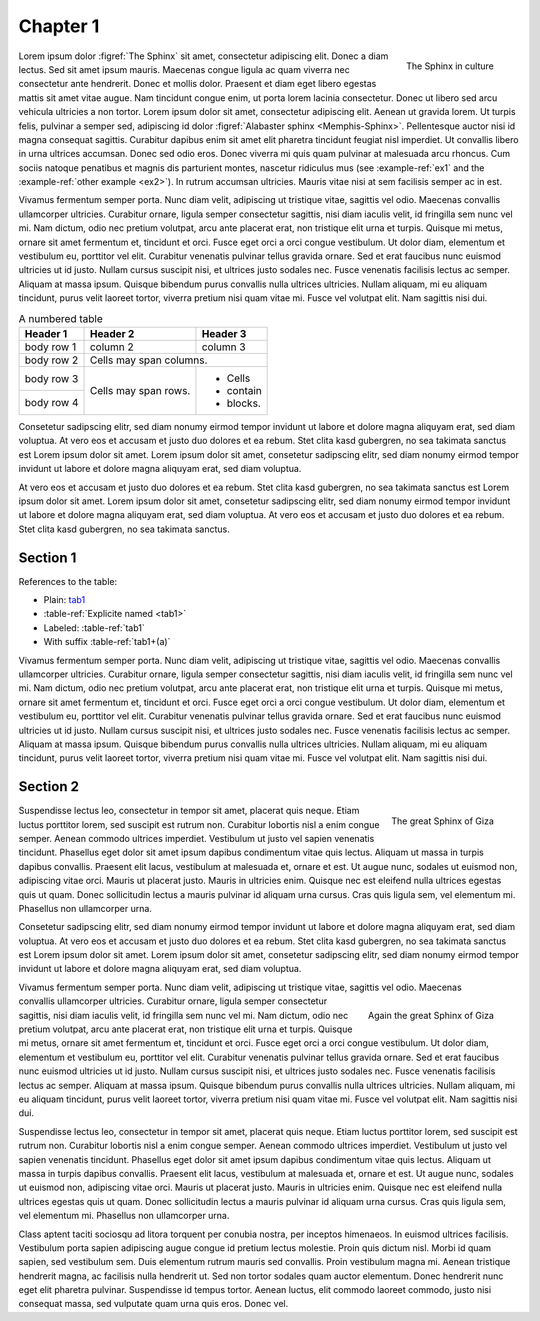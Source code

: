 .. _gensec:

#########
Chapter 1
#########


.. figure:: _static/sphinx.png
   :name: The Sphinx
   :align: right
   
   The Sphinx in culture


Lorem ipsum dolor :figref:`The Sphinx` sit amet, consectetur adipiscing elit. Donec a diam lectus. Sed sit amet ipsum mauris. Maecenas congue ligula ac quam viverra nec consectetur ante hendrerit. Donec et mollis dolor. Praesent et diam eget libero egestas mattis sit amet vitae augue. Nam tincidunt congue enim, ut porta lorem lacinia consectetur. Donec ut libero sed arcu vehicula ultricies a non tortor. Lorem ipsum dolor sit amet, consectetur adipiscing elit. Aenean ut gravida lorem. Ut turpis felis, pulvinar a semper sed, adipiscing id dolor :figref:`Alabaster sphinx <Memphis-Sphinx>`. Pellentesque auctor nisi id magna consequat sagittis. Curabitur dapibus enim sit amet elit pharetra tincidunt feugiat nisl imperdiet. Ut convallis libero in urna ultrices accumsan. Donec sed odio eros. Donec viverra mi quis quam pulvinar at malesuada arcu rhoncus. Cum sociis natoque penatibus et magnis dis parturient montes, nascetur ridiculus mus (see :example-ref:`ex1` and the :example-ref:`other example <ex2>`). In rutrum accumsan ultricies. Mauris vitae nisi at sem facilisis semper ac in est.

.. example:: A very simple example
   :name: ex1

   Class aptent taciti sociosqu ad litora torquent per conubia nostra, per inceptos himenaeos. In euismod ultrices facilisis. Vestibulum porta sapien adipiscing augue congue id pretium lectus molestie. Proin quis dictum nisl. Morbi id quam sapien, sed vestibulum sem. 

.. example:: A more complex example
   :name: ex2

    Duis elementum rutrum mauris sed convallis. Proin vestibulum magna mi. Aenean tristique hendrerit magna, ac facilisis nulla hendrerit ut. Sed non tortor sodales quam auctor elementum. Donec hendrerit nunc eget elit pharetra pulvinar. Suspendisse id tempus tortor.

.. definition:: Test definition
   :name: def1

   Cras quis ligula sem, vel elementum mi. Phasellus non ullamcorper urna.

Vivamus fermentum semper porta. Nunc diam velit, adipiscing ut tristique vitae, sagittis vel odio. Maecenas convallis ullamcorper ultricies. Curabitur ornare, ligula semper consectetur sagittis, nisi diam iaculis velit, id fringilla sem nunc vel mi. Nam dictum, odio nec pretium volutpat, arcu ante placerat erat, non tristique elit urna et turpis. Quisque mi metus, ornare sit amet fermentum et, tincidunt et orci. Fusce eget orci a orci congue vestibulum. Ut dolor diam, elementum et vestibulum eu, porttitor vel elit. Curabitur venenatis pulvinar tellus gravida ornare. Sed et erat faucibus nunc euismod ultricies ut id justo. Nullam cursus suscipit nisi, et ultrices justo sodales nec. Fusce venenatis facilisis lectus ac semper. Aliquam at massa ipsum. Quisque bibendum purus convallis nulla ultrices ultricies. Nullam aliquam, mi eu aliquam tincidunt, purus velit laoreet tortor, viverra pretium nisi quam vitae mi. Fusce vel volutpat elit. Nam sagittis nisi dui.


.. table:: A numbered table
    :name: tab1

    +------------+------------+-----------+
    | Header 1   | Header 2   | Header 3  |
    +============+============+===========+
    | body row 1 | column 2   | column 3  |
    +------------+------------+-----------+
    | body row 2 | Cells may span columns.|
    +------------+------------+-----------+
    | body row 3 | Cells may  | - Cells   |
    +------------+ span rows. | - contain |
    | body row 4 |            | - blocks. |
    +------------+------------+-----------+

Consetetur sadipscing elitr, sed diam nonumy eirmod tempor invidunt ut labore et dolore magna aliquyam erat, sed diam voluptua. At vero eos et accusam et justo duo dolores et ea rebum. Stet clita kasd gubergren, no sea takimata sanctus est Lorem ipsum dolor sit amet. Lorem ipsum dolor sit amet, consetetur sadipscing elitr, sed diam nonumy eirmod tempor invidunt ut labore et dolore magna aliquyam erat, sed diam voluptua. 

.. definition::

   Duis autem vel eum iriure dolor in hendrerit in vulputate velit esse molestie consequat, vel illum dolore eu feugiat nulla facilisis.

At vero eos et accusam et justo duo dolores et ea rebum. Stet clita kasd gubergren, no sea takimata sanctus est Lorem ipsum dolor sit amet. Lorem ipsum dolor sit amet, consetetur sadipscing elitr, sed diam nonumy eirmod tempor invidunt ut labore et dolore magna aliquyam erat, sed diam voluptua. At vero eos et accusam et justo duo dolores et ea rebum. Stet clita kasd gubergren, no sea takimata sanctus. 

.. exercise:: 
   :name: prob1

   Install this extension.


.. exercise:: 

   Use this extension.

.. exercise:: 

   Love this extension.


Section 1
=========
References to the table:

- Plain: `tab1`_
- :table-ref:`Explicite named <tab1>`
- Labeled: :table-ref:`tab1`
- With suffix :table-ref:`tab1+(a)`


Vivamus fermentum semper porta. Nunc diam velit, adipiscing ut tristique vitae, sagittis vel odio. Maecenas convallis ullamcorper ultricies. Curabitur ornare, ligula semper consectetur sagittis, nisi diam iaculis velit, id fringilla sem nunc vel mi. Nam dictum, odio nec pretium volutpat, arcu ante placerat erat, non tristique elit urna et turpis. Quisque mi metus, ornare sit amet fermentum et, tincidunt et orci. Fusce eget orci a orci congue vestibulum. Ut dolor diam, elementum et vestibulum eu, porttitor vel elit. Curabitur venenatis pulvinar tellus gravida ornare. Sed et erat faucibus nunc euismod ultricies ut id justo. Nullam cursus suscipit nisi, et ultrices justo sodales nec. Fusce venenatis facilisis lectus ac semper. Aliquam at massa ipsum. Quisque bibendum purus convallis nulla ultrices ultricies. Nullam aliquam, mi eu aliquam tincidunt, purus velit laoreet tortor, viverra pretium nisi quam vitae mi. Fusce vel volutpat elit. Nam sagittis nisi dui.


.. exercise::
   :name: prob2
   :class: test

   Duis autem vel eum iriure dolor in hendrerit in vulputate velit esse molestie consequat, vel illum dolore eu feugiat nulla facilisis at vero eros et accumsan et iusto odio dignissim qui blandit praesent luptatum zzril delenit augue duis dolore te feugait nulla facilisi. Lorem ipsum dolor sit amet, consectetuer adipiscing elit, sed diam nonummy nibh euismod tincidunt ut laoreet dolore magna aliquam erat volutpat.

   Ut wisi enim ad minim veniam, quis nostrud exerci tation ullamcorper suscipit lobortis nisl ut aliquip ex ea commodo consequat.

.. solution::

  Consetetur sadipscing elitr.

.. exercise::

   At vero eos et accusam et justo duo dolores et ea rebum. Stet clita kasd gubergren, no sea takimata sanctus est Lorem ipsum dolor sit amet. Lorem ipsum dolor sit amet, consetetur sadipscing elitr, sed diam nonumy eirmod tempor invidunt ut labore et dolore magna aliquyam erat, sed diam voluptua. 

.. exercise::

   Ut wisi enim ad minim veniam, quis nostrud exerci tation ullamcorper suscipit lobortis nisl ut aliquip ex ea commodo consequat.

.. solution::

  Nam liber tempor cum soluta nobis eleifend option congue nihil imperdiet doming id quod mazim placerat facer possim assum.


Section 2
=========

.. figure:: _static/sphinx_gizeh.jpg
   :align: right
   :name: Gizeh-Sphinx1

   The great Sphinx of Giza

Suspendisse lectus leo, consectetur in tempor sit amet, placerat quis neque. Etiam luctus porttitor lorem, sed suscipit est rutrum non. Curabitur lobortis nisl a enim congue semper. Aenean commodo ultrices imperdiet. Vestibulum ut justo vel sapien venenatis tincidunt. Phasellus eget dolor sit amet ipsum dapibus condimentum vitae quis lectus. Aliquam ut massa in turpis dapibus convallis. Praesent elit lacus, vestibulum at malesuada et, ornare et est. Ut augue nunc, sodales ut euismod non, adipiscing vitae orci. Mauris ut placerat justo. Mauris in ultricies enim. Quisque nec est eleifend nulla ultrices egestas quis ut quam. Donec sollicitudin lectus a mauris pulvinar id aliquam urna cursus. Cras quis ligula sem, vel elementum mi. Phasellus non ullamcorper urna.

Consetetur sadipscing elitr, sed diam nonumy eirmod tempor invidunt ut labore et dolore magna aliquyam erat, sed diam voluptua. At vero eos et accusam et justo duo dolores et ea rebum. Stet clita kasd gubergren, no sea takimata sanctus est Lorem ipsum dolor sit amet. Lorem ipsum dolor sit amet, consetetur sadipscing elitr, sed diam nonumy eirmod tempor invidunt ut labore et dolore magna aliquyam erat, sed diam voluptua.

.. fake-figure:: A fake figure
   :id: extra id
   
   This is not a real figure, but the figure counter increase.

.. figure:: _static/sphinx_gizeh.jpg
   :align: right
   :name: Gizeh-Sphinx2


.. figure:: _static/sphinx_gizeh.jpg
   :align: right

   Again the great Sphinx of Giza


Vivamus fermentum semper porta. Nunc diam velit, adipiscing ut tristique vitae, sagittis vel odio. Maecenas convallis ullamcorper ultricies. Curabitur ornare, ligula semper consectetur sagittis, nisi diam iaculis velit, id fringilla sem nunc vel mi. Nam dictum, odio nec pretium volutpat, arcu ante placerat erat, non tristique elit urna et turpis. Quisque mi metus, ornare sit amet fermentum et, tincidunt et orci. Fusce eget orci a orci congue vestibulum. Ut dolor diam, elementum et vestibulum eu, porttitor vel elit. Curabitur venenatis pulvinar tellus gravida ornare. Sed et erat faucibus nunc euismod ultricies ut id justo. Nullam cursus suscipit nisi, et ultrices justo sodales nec. Fusce venenatis facilisis lectus ac semper. Aliquam at massa ipsum. Quisque bibendum purus convallis nulla ultrices ultricies. Nullam aliquam, mi eu aliquam tincidunt, purus velit laoreet tortor, viverra pretium nisi quam vitae mi. Fusce vel volutpat elit. Nam sagittis nisi dui.


Suspendisse lectus leo, consectetur in tempor sit amet, placerat quis neque. Etiam luctus porttitor lorem, sed suscipit est rutrum non. Curabitur lobortis nisl a enim congue semper. Aenean commodo ultrices imperdiet. Vestibulum ut justo vel sapien venenatis tincidunt. Phasellus eget dolor sit amet ipsum dapibus condimentum vitae quis lectus. Aliquam ut massa in turpis dapibus convallis. Praesent elit lacus, vestibulum at malesuada et, ornare et est. Ut augue nunc, sodales ut euismod non, adipiscing vitae orci. Mauris ut placerat justo. Mauris in ultricies enim. Quisque nec est eleifend nulla ultrices egestas quis ut quam. Donec sollicitudin lectus a mauris pulvinar id aliquam urna cursus. Cras quis ligula sem, vel elementum mi. Phasellus non ullamcorper urna.


Class aptent taciti sociosqu ad litora torquent per conubia nostra, per inceptos himenaeos. In euismod ultrices facilisis. Vestibulum porta sapien adipiscing augue congue id pretium lectus molestie. Proin quis dictum nisl. Morbi id quam sapien, sed vestibulum sem. Duis elementum rutrum mauris sed convallis. Proin vestibulum magna mi. Aenean tristique hendrerit magna, ac facilisis nulla hendrerit ut. Sed non tortor sodales quam auctor elementum. Donec hendrerit nunc eget elit pharetra pulvinar. Suspendisse id tempus tortor. Aenean luctus, elit commodo laoreet commodo, justo nisi consequat massa, sed vulputate quam urna quis eros. Donec vel. 

.. example:: 

   At vero eos et accusam et justo duo dolores et ea rebum. Stet clita kasd gubergren, no sea takimata sanctus est Lorem ipsum dolor sit amet. Lorem ipsum dolor sit amet, consetetur sadipscing elitr, sed diam nonumy eirmod tempor invidunt ut labore et dolore magna aliquyam erat, sed diam voluptua.

